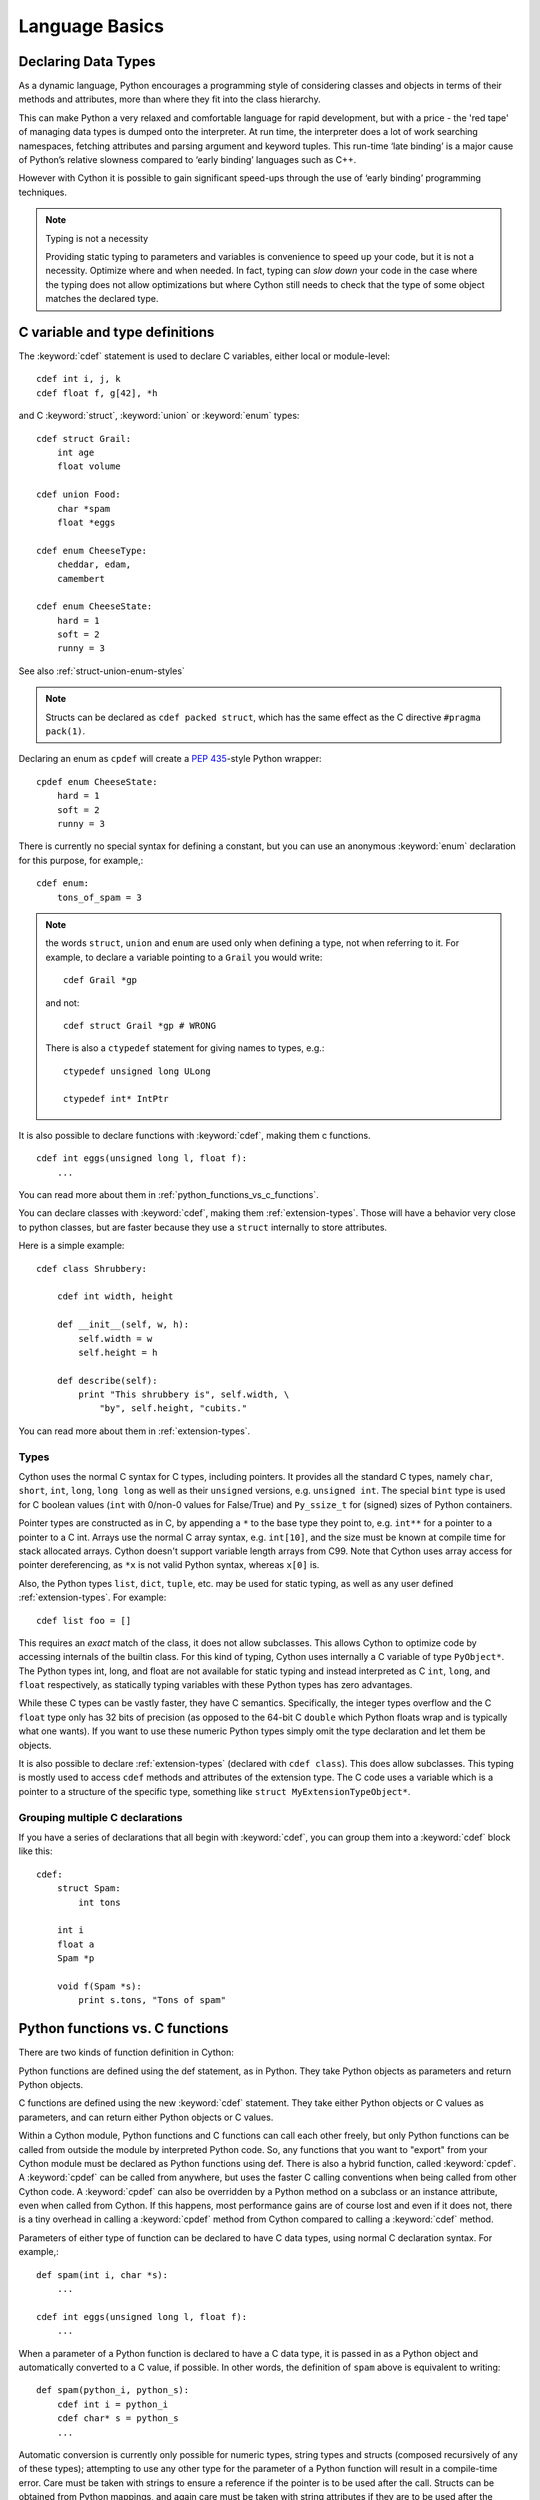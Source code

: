 .. highlight:: cython

.. _language-basics:
.. _struct:
.. _union:
.. _enum:
.. _ctypedef:


*****************
Language Basics
*****************

.. _declaring_data_types:

Declaring Data Types
====================

As a dynamic language, Python encourages a programming style of considering
classes and objects in terms of their methods and attributes, more than where
they fit into the class hierarchy.

This can make Python a very relaxed and comfortable language for rapid
development, but with a price - the 'red tape' of managing data types is
dumped onto the interpreter. At run time, the interpreter does a lot of work
searching namespaces, fetching attributes and parsing argument and keyword tuples.
This run-time ‘late binding’ is a major cause of Python’s relative slowness
compared to ‘early binding’ languages such as C++.

However with Cython it is possible to gain significant speed-ups through
the use of ‘early binding’ programming techniques.

.. note:: Typing is not a necessity

    Providing static typing to parameters and variables is convenience to
    speed up your code, but it is not a necessity. Optimize where and when needed.
    In fact, typing can *slow down* your code in the case where the
    typing does not allow optimizations but where Cython still needs to
    check that the type of some object matches the declared type.


.. _c_variable_and_type_definitions:

C variable and type definitions
===============================

The :keyword:`cdef` statement is used to declare C variables, either local or
module-level::

    cdef int i, j, k
    cdef float f, g[42], *h

and C :keyword:`struct`, :keyword:`union` or :keyword:`enum` types::

    cdef struct Grail:
        int age
        float volume

    cdef union Food:
        char *spam
        float *eggs

    cdef enum CheeseType:
        cheddar, edam,
        camembert

    cdef enum CheeseState:
        hard = 1
        soft = 2
        runny = 3

See also :ref:`struct-union-enum-styles`

.. note::

    Structs can be declared as ``cdef packed struct``, which has
    the same effect as the C directive ``#pragma pack(1)``.

Declaring an enum as ``cpdef`` will create a :pep:`435`-style Python wrapper::

    cpdef enum CheeseState:
        hard = 1
        soft = 2
        runny = 3



There is currently no special syntax for defining a constant, but you can use
an anonymous :keyword:`enum` declaration for this purpose, for example,::

    cdef enum:
        tons_of_spam = 3

.. note::
    the words ``struct``, ``union`` and ``enum`` are used only when
    defining a type, not when referring to it. For example, to declare a variable
    pointing to a ``Grail`` you would write::

        cdef Grail *gp

    and not::

        cdef struct Grail *gp # WRONG

    There is also a ``ctypedef`` statement for giving names to types, e.g.::

        ctypedef unsigned long ULong

        ctypedef int* IntPtr


It is also possible to declare functions with :keyword:`cdef`, making them c functions.

::

    cdef int eggs(unsigned long l, float f):
        ...

You can read more about them in :ref:`python_functions_vs_c_functions`.

You can declare classes with :keyword:`cdef`, making them :ref:`extension-types`. Those will
have a behavior very close to python classes, but are faster because they use a ``struct``
internally to store attributes.

Here is a simple example::

    cdef class Shrubbery:

        cdef int width, height

        def __init__(self, w, h):
            self.width = w
            self.height = h

        def describe(self):
            print "This shrubbery is", self.width, \
                "by", self.height, "cubits."

You can read more about them in :ref:`extension-types`.

.. _typing_types:
.. _types:

Types
-----

Cython uses the normal C syntax for C types, including pointers.  It provides
all the standard C types, namely ``char``, ``short``, ``int``, ``long``,
``long long`` as well as their ``unsigned`` versions, e.g. ``unsigned int``.
The special ``bint`` type is used for C boolean values (``int`` with 0/non-0
values for False/True) and ``Py_ssize_t`` for (signed) sizes of Python
containers.

Pointer types are constructed as in C, by appending a ``*`` to the base type
they point to, e.g. ``int**`` for a pointer to a pointer to a C int.
Arrays use the normal C array syntax, e.g. ``int[10]``, and the size must be known
at compile time for stack allocated arrays. Cython doesn't support variable length arrays from C99.
Note that Cython uses array access for pointer dereferencing, as ``*x`` is not valid Python syntax,
whereas ``x[0]`` is.

Also, the Python types ``list``, ``dict``, ``tuple``, etc. may be used for
static typing, as well as any user defined :ref:`extension-types`.
For example::

    cdef list foo = []

This requires an *exact* match of the class, it does not allow
subclasses. This allows Cython to optimize code by accessing
internals of the builtin class.
For this kind of typing, Cython uses internally a C variable of type ``PyObject*``.
The Python types int, long, and float are not available for static
typing and instead interpreted as C ``int``, ``long``, and ``float``
respectively, as statically typing variables with these Python
types has zero advantages.

While these C types can be vastly faster, they have C semantics.
Specifically, the integer types overflow
and the C ``float`` type only has 32 bits of precision
(as opposed to the 64-bit C ``double`` which Python floats wrap
and is typically what one wants).
If you want to use these numeric Python types simply omit the
type declaration and let them be objects.

It is also possible to declare :ref:`extension-types` (declared with ``cdef class``).
This does allow subclasses. This typing is mostly used to access
``cdef`` methods and attributes of the extension type.
The C code uses a variable which is a pointer to a structure of the
specific type, something like ``struct MyExtensionTypeObject*``.


Grouping multiple C declarations
--------------------------------

If you have a series of declarations that all begin with :keyword:`cdef`, you
can group them into a :keyword:`cdef` block like this::

    cdef:
        struct Spam:
            int tons

        int i
        float a
        Spam *p

        void f(Spam *s):
            print s.tons, "Tons of spam"

.. _cpdef:
.. _cdef:
.. _python_functions_vs_c_functions:

Python functions vs. C functions
==================================

There are two kinds of function definition in Cython:

Python functions are defined using the def statement, as in Python. They take
Python objects as parameters and return Python objects.

C functions are defined using the new :keyword:`cdef` statement. They take
either Python objects or C values as parameters, and can return either Python
objects or C values.

Within a Cython module, Python functions and C functions can call each other
freely, but only Python functions can be called from outside the module by
interpreted Python code. So, any functions that you want to "export" from your
Cython module must be declared as Python functions using def.
There is also a hybrid function, called :keyword:`cpdef`. A :keyword:`cpdef`
can be called from anywhere, but uses the faster C calling conventions
when being called from other Cython code. A :keyword:`cpdef` can also be overridden
by a Python method on a subclass or an instance attribute, even when called from Cython.
If this happens, most performance gains are of course lost and even if it does not,
there is a tiny overhead in calling a :keyword:`cpdef` method from Cython compared to
calling a :keyword:`cdef` method.

Parameters of either type of function can be declared to have C data types,
using normal C declaration syntax. For example,::

    def spam(int i, char *s):
        ...

    cdef int eggs(unsigned long l, float f):
        ...

When a parameter of a Python function is declared to have a C data type, it is
passed in as a Python object and automatically converted to a C value, if
possible. In other words, the definition of ``spam`` above is equivalent to
writing::

    def spam(python_i, python_s):
        cdef int i = python_i
        cdef char* s = python_s
        ...

Automatic conversion is currently only possible for numeric types,
string types and structs (composed recursively of any of these types);
attempting to use any other type for the parameter of a
Python function will result in a compile-time error.
Care must be taken with strings to ensure a reference if the pointer is to be used
after the call. Structs can be obtained from Python mappings, and again care must be taken
with string attributes if they are to be used after the function returns.

C functions, on the other hand, can have parameters of any type, since they're
passed in directly using a normal C function call.

Functions declared using :keyword:`cdef` with Python object return type, like Python functions, will return a :keyword:`None`
value when execution leaves the function body without an explicit return value. This is in
contrast to C/C++, which leaves the return value undefined. 
In the case of non-Python object return types, the equivalent of zero is returned, for example, 0 for ``int``, :keyword:`False` for ``bint`` and :keyword:`NULL` for pointer types.

A more complete comparison of the pros and cons of these different method
types can be found at :ref:`early-binding-for-speed`.

Python objects as parameters and return values
----------------------------------------------

If no type is specified for a parameter or return value, it is assumed to be a
Python object. (Note that this is different from the C convention, where it
would default to int.) For example, the following defines a C function that
takes two Python objects as parameters and returns a Python object::

    cdef spamobjs(x, y):
        ...

Reference counting for these objects is performed automatically according to
the standard Python/C API rules (i.e. borrowed references are taken as
parameters and a new reference is returned).

 .. warning::

    This only applies to Cython code.  Other Python packages which
    are implemented in C like NumPy may not follow these conventions.


The name object can also be used to explicitly declare something as a Python
object. This can be useful if the name being declared would otherwise be taken
as the name of a type, for example,::

    cdef ftang(object int):
        ...

declares a parameter called int which is a Python object. You can also use
object as the explicit return type of a function, e.g.::

    cdef object ftang(object int):
        ...

In the interests of clarity, it is probably a good idea to always be explicit
about object parameters in C functions.


.. _optional_arguments:

Optional Arguments
------------------

Unlike C, it is possible to use optional arguments in ``cdef`` and ``cpdef`` functions.
There are differences though whether you declare them in a ``.pyx``
file or the corresponding ``.pxd`` file.

To avoid repetition (and potential future inconsistencies), default argument values are
not visible in the declaration (in ``.pxd`` files) but only in
the implementation (in ``.pyx`` files).

When in a ``.pyx`` file, the signature is the same as it is in Python itself::

    from __future__ import print_function

    cdef class A:
        cdef foo(self):
            print("A")

    cdef class B(A):
        cdef foo(self, x=None):
            print("B", x)
            
    cdef class C(B):
        cpdef foo(self, x=True, int k=3):
            print("C", x, k)


When in a ``.pxd`` file, the signature is different like this example: ``cdef foo(x=*)``.
This is because the program calling the function just needs to know what signatures are
possible in C, but doesn't need to know the value of the default arguments.::

    cdef class A:
        cdef foo(self)
    cdef class B(A):
        cdef foo(self, x=*)
    cdef class C(B):
        cpdef foo(self, x=*, int k=*)



.. note::
    The number of arguments may increase when subclassing,
    but the arg types and order must be the same, as shown in the example above.

There may be a slight performance penalty when the optional arg is overridden
with one that does not have default values.


.. _keyword_only_argument:

Keyword-only Arguments
----------------------

As in Python 3, ``def`` functions can have keyword-only arguments
listed after a ``"*"`` parameter and before a ``"**"`` parameter if any::

    def f(a, b, *args, c, d = 42, e, **kwds):
        ...

    # We cannot call f with less verbosity than this.
    foo = f(4, "bar", c=68, e=1.0)

As shown above, the ``c``, ``d`` and ``e`` arguments can not be
passed as positional arguments and must be passed as keyword arguments.
Furthermore, ``c`` and ``e`` are **required** keyword arguments
since they do not have a default value.

A single ``"*"`` without argument name can be used to
terminate the list of positional arguments::

    def g(a, b, *, c, d):
        ...

    # We cannot call g with less verbosity than this.
    foo = g(4.0, "something", c=68, d="other")

Shown above, the signature takes exactly two positional
parameters and has two required keyword parameters

Function Pointers
-----------------

Functions declared in a ``struct`` are automatically converted to function pointers.

For using error return values with function pointers, see the note at the bottom
of :ref:`error_return_values`.

.. _error_return_values:

Error return values
-------------------

If you don't do anything special, a function declared with :keyword:`cdef` that
does not return a Python object has no way of reporting Python exceptions to
its caller. If an exception is detected in such a function, a warning message
is printed and the exception is ignored.

If you want a C function that does not return a Python object to be able to
propagate exceptions to its caller, you need to declare an exception value for
it. Here is an example::

    cdef int spam() except -1:
        ...

With this declaration, whenever an exception occurs inside spam, it will
immediately return with the value ``-1``. Furthermore, whenever a call to spam
returns ``-1``, an exception will be assumed to have occurred and will be
propagated.

When you declare an exception value for a function, you should never
explicitly or implicitly return that value. In particular, if the exceptional return value
is a ``False`` value, then you should ensure the function will never terminate via an implicit
or empty return.

If all possible return values are legal and you
can't reserve one entirely for signalling errors, you can use an alternative
form of exception value declaration::

    cdef int spam() except? -1:
        ...

The "?" indicates that the value ``-1`` only indicates a possible error. In this
case, Cython generates a call to :c:func:`PyErr_Occurred` if the exception value is
returned, to make sure it really is an error.

There is also a third form of exception value declaration::

    cdef int spam() except *:
        ...

This form causes Cython to generate a call to :c:func:`PyErr_Occurred` after
every call to spam, regardless of what value it returns. If you have a
function returning void that needs to propagate errors, you will have to use
this form, since there isn't any return value to test.
Otherwise there is little use for this form.

An external C++ function that may raise an exception can be declared with::

    cdef int spam() except +

See :ref:`wrapping-cplusplus` for more details.

Some things to note:

* Exception values can only declared for functions returning an integer, enum,
  float or pointer type, and the value must be a constant expression.
  Void functions can only use the ``except *`` form.
* The exception value specification is part of the signature of the function.
  If you're passing a pointer to a function as a parameter or assigning it
  to a variable, the declared type of the parameter or variable must have
  the same exception value specification (or lack thereof). Here is an
  example of a pointer-to-function declaration with an exception
  value::

      int (*grail)(int, char*) except -1

* You don't need to (and shouldn't) declare exception values for functions
  which return Python objects. Remember that a function with no declared
  return type implicitly returns a Python object. (Exceptions on such functions
  are implicitly propagated by returning NULL.)


.. _checking_return_values_of_non_cython_functions:

Checking return values of non-Cython functions
----------------------------------------------

It's important to understand that the except clause does not cause an error to
be raised when the specified value is returned. For example, you can't write
something like::

    cdef extern FILE *fopen(char *filename, char *mode) except NULL # WRONG!

and expect an exception to be automatically raised if a call to :func:`fopen`
returns ``NULL``. The except clause doesn't work that way; its only purpose is
for propagating Python exceptions that have already been raised, either by a Cython
function or a C function that calls Python/C API routines. To get an exception
from a non-Python-aware function such as :func:`fopen`, you will have to check the
return value and raise it yourself, for example,::

    cdef FILE* p
    p = fopen("spam.txt", "r")
    if p == NULL:
        raise SpamError("Couldn't open the spam file")

.. _overriding_in_extension_types:

Overriding in extension types
-----------------------------


``cpdef`` methods can override ``cdef`` methods::

    from __future__ import print_function

    cdef class A:
        cdef foo(self):
            print("A")

    cdef class B(A):
        cdef foo(self, x=None):
            print("B", x)

    cdef class C(B):
        cpdef foo(self, x=True, int k=3):
            print("C", x, k)

When subclassing an extension type with a Python class,
``def`` methods can override ``cpdef`` methods but not ``cdef``
methods::

    from __future__ import print_function

    cdef class A:
        cdef foo(self):
            print("A")

    cdef class B(A):
        cpdef foo(self):
            print("B")

    class C(B):         # NOTE: not cdef class
        def foo(self):
            print("C")

If ``C`` above would be an extension type (``cdef class``),
this would not work correctly.
The Cython compiler will give a warning in that case.


.. _type-conversion:

Automatic type conversions
==========================

In most situations, automatic conversions will be performed for the basic
numeric and string types when a Python object is used in a context requiring a
C value, or vice versa. The following table summarises the conversion
possibilities.

+----------------------------+--------------------+------------------+
| C types                    | From Python types  | To Python types  |
+============================+====================+==================+
| [unsigned] char,           | int, long          | int              |
| [unsigned] short,          |                    |                  |
| int, long                  |                    |                  |
+----------------------------+--------------------+------------------+
| unsigned int,              | int, long          | long             |
| unsigned long,             |                    |                  |
| [unsigned] long long       |                    |                  |
+----------------------------+--------------------+------------------+
| float, double, long double | int, long, float   | float            |
+----------------------------+--------------------+------------------+
| char*                      | str/bytes          | str/bytes [#]_   |
+----------------------------+--------------------+------------------+
| struct,                    |                    | dict [#1]_       |
| union                      |                    |                  |
+----------------------------+--------------------+------------------+

.. [#] The conversion is to/from str for Python 2.x, and bytes for Python 3.x.

.. [#1] The conversion from a C union type to a Python dict will add
   a value for each of the union fields.  Cython 0.23 and later, however,
   will refuse to automatically convert a union with unsafe type
   combinations.  An example is a union of an ``int`` and a ``char*``,
   in which case the pointer value may or may not be a valid pointer.


Caveats when using a Python string in a C context
-------------------------------------------------

You need to be careful when using a Python string in a context expecting a
``char*``. In this situation, a pointer to the contents of the Python string is
used, which is only valid as long as the Python string exists. So you need to
make sure that a reference to the original Python string is held for as long
as the C string is needed. If you can't guarantee that the Python string will
live long enough, you will need to copy the C string.

Cython detects and prevents some mistakes of this kind. For instance, if you
attempt something like::

    cdef char *s
    s = pystring1 + pystring2

then Cython will produce the error message ``Obtaining char* from temporary
Python value``. The reason is that concatenating the two Python strings
produces a new Python string object that is referenced only by a temporary
internal variable that Cython generates. As soon as the statement has finished,
the temporary variable will be decrefed and the Python string deallocated,
leaving ``s`` dangling. Since this code could not possibly work, Cython refuses to
compile it.

The solution is to assign the result of the concatenation to a Python
variable, and then obtain the ``char*`` from that, i.e.::

    cdef char *s
    p = pystring1 + pystring2
    s = p

It is then your responsibility to hold the reference p for as long as
necessary.

Keep in mind that the rules used to detect such errors are only heuristics.
Sometimes Cython will complain unnecessarily, and sometimes it will fail to
detect a problem that exists. Ultimately, you need to understand the issue and
be careful what you do.

.. _type_casting:

Type Casting
------------

Where C uses ``"("`` and ``")"``, Cython uses ``"<"`` and ``">"``. For example::

    cdef char *p
    cdef float *q
    p = <char*>q

When casting a C value to a Python object type or vice versa,
Cython will attempt a coercion. Simple examples are casts like ``<int>pyobj``,
which converts a Python number to a plain C ``int`` value, or ``<bytes>charptr``,
which copies a C ``char*`` string into a new Python bytes object.

 .. note:: Cython will not prevent a redundant cast, but emits a warning for it.

To get the address of some Python object, use a cast to a pointer type
like ``<void*>`` or ``<PyObject*>``.
You can also cast a C pointer back to a Python object reference
with ``<object>``, or a more specific builtin or extension type
(e.g. ``<MyExtType>ptr``). This will increase the reference count of
the object by one, i.e. the cast returns an owned reference.
Here is an example::

    from __future__ import print_function
    from cpython.ref cimport PyObject
    from libc.stdint cimport uintptr_t

    python_string = "foo"

    cdef void* ptr = <void*>python_string
    cdef uintptr_t adress_in_c = <uintptr_t>ptr
    address_from_void = adress_in_c        # address_from_void is a python int

    cdef PyObject* ptr2 = <PyObject*>python_string
    cdef uintptr_t address_in_c2 = <uintptr_t>ptr2
    address_from_PyObject = address_in_c2  # address_from_PyObject is a python int

    assert address_from_void == address_from_PyObject == id(python_string)

    print(<object>ptr)                     # Prints "foo"
    print(<object>ptr2)                    # prints "foo"


The precedence of ``<...>`` is such that ``<type>a.b.c`` is interpreted as ``<type>(a.b.c)``.

.. _checked_type_casts:

Checked Type Casts
------------------

A cast like ``<MyExtensionType>x`` will cast x to the class
``MyExtensionType`` without any checking at all.

To have a cast checked, use the syntax like: ``<MyExtensionType?>x``.
In this case, Cython will apply a runtime check that raises a ``TypeError``
if ``x`` is not an instance of ``MyExtensionType``.
This tests for the exact class for builtin types,
but allows subclasses for :ref:`extension-types`.

.. _statements_and_expressions:

Statements and expressions
==========================

Control structures and expressions follow Python syntax for the most part.
When applied to Python objects, they have the same semantics as in Python
(unless otherwise noted). Most of the Python operators can also be applied to
C values, with the obvious semantics.

If Python objects and C values are mixed in an expression, conversions are
performed automatically between Python objects and C numeric or string types.

Reference counts are maintained automatically for all Python objects, and all
Python operations are automatically checked for errors, with appropriate
action taken.

Differences between C and Cython expressions
--------------------------------------------

There are some differences in syntax and semantics between C expressions and
Cython expressions, particularly in the area of C constructs which have no
direct equivalent in Python.

* An integer literal is treated as a C constant, and will
  be truncated to whatever size your C compiler thinks appropriate.
  To get a Python integer (of arbitrary precision) cast immediately to
  an object (e.g. ``<object>100000000000000000000``). The ``L``, ``LL``,
  and ``U`` suffixes have the same meaning as in C.
* There is no ``->`` operator in Cython. Instead of ``p->x``, use ``p.x``
* There is no unary ``*`` operator in Cython. Instead of ``*p``, use ``p[0]``
* There is an ``&`` operator, with the same semantics as in C.
* The null C pointer is called ``NULL``, not ``0`` (and ``NULL`` is a reserved word).
* Type casts are written ``<type>value`` , for example,::

        cdef char* p, float* q
        p = <char*>q

Scope rules
-----------

Cython determines whether a variable belongs to a local scope, the module
scope, or the built-in scope completely statically. As with Python, assigning
to a variable which is not otherwise declared implicitly declares it to be a
variable residing in the scope where it is assigned.  The type of the variable
depends on type inference, except for the global module scope, where it is
always a Python object.

.. _built_in_functions:

Built-in Functions
------------------

Cython compiles calls to most built-in functions into direct calls to
the corresponding Python/C API routines, making them particularly fast.

Only direct function calls using these names are optimised. If you do
something else with one of these names that assumes it's a Python object,
such as assign it to a Python variable, and later call it, the call will
be made as a Python function call.

+------------------------------+-------------+----------------------------+
| Function and arguments       | Return type | Python/C API Equivalent    |
+==============================+=============+============================+
| abs(obj)                     | object,     | PyNumber_Absolute, fabs,   |
|                              | double, ... | fabsf, ...                 |
+------------------------------+-------------+----------------------------+
| callable(obj)                | bint        | PyObject_Callable          |
+------------------------------+-------------+----------------------------+
| delattr(obj, name)           | None        | PyObject_DelAttr           |
+------------------------------+-------------+----------------------------+
| exec(code, [glob, [loc]])    | object      | -                          |
+------------------------------+-------------+----------------------------+
| dir(obj)                     | list        | PyObject_Dir               |
+------------------------------+-------------+----------------------------+
| divmod(a, b)                 | tuple       | PyNumber_Divmod            |
+------------------------------+-------------+----------------------------+
| getattr(obj, name, [default])| object      | PyObject_GetAttr           |
| (Note 1)                     |             |                            |
+------------------------------+-------------+----------------------------+
| hasattr(obj, name)           | bint        | PyObject_HasAttr           |
+------------------------------+-------------+----------------------------+
| hash(obj)                    | int / long  | PyObject_Hash              |
+------------------------------+-------------+----------------------------+
| intern(obj)                  | object      | Py*_InternFromString       |
+------------------------------+-------------+----------------------------+
| isinstance(obj, type)        | bint        | PyObject_IsInstance        |
+------------------------------+-------------+----------------------------+
| issubclass(obj, type)        | bint        | PyObject_IsSubclass        |
+------------------------------+-------------+----------------------------+
| iter(obj, [sentinel])        | object      | PyObject_GetIter           |
+------------------------------+-------------+----------------------------+
| len(obj)                     | Py_ssize_t  | PyObject_Length            |
+------------------------------+-------------+----------------------------+
| pow(x, y, [z])               | object      | PyNumber_Power             |
+------------------------------+-------------+----------------------------+
| reload(obj)                  | object      | PyImport_ReloadModule      |
+------------------------------+-------------+----------------------------+
| repr(obj)                    | object      | PyObject_Repr              |
+------------------------------+-------------+----------------------------+
| setattr(obj, name)           | void        | PyObject_SetAttr           |
+------------------------------+-------------+----------------------------+

Note 1: Pyrex originally provided a function :func:`getattr3(obj, name, default)`
corresponding to the three-argument form of the Python builtin :func:`getattr()`.
Cython still supports this function, but the usage is deprecated in favour of
the normal builtin, which Cython can optimise in both forms.


Operator Precedence
-------------------

Keep in mind that there are some differences in operator precedence between
Python and C, and that Cython uses the Python precedences, not the C ones.

Integer for-loops
------------------

Cython recognises the usual Python for-in-range integer loop pattern::

    for i in range(n):
        ...

If ``i`` is declared as a :keyword:`cdef` integer type, it will
optimise this into a pure C loop.  This restriction is required as
otherwise the generated code wouldn't be correct due to potential
integer overflows on the target architecture.  If you are worried that
the loop is not being converted correctly, use the annotate feature of
the cython commandline (``-a``) to easily see the generated C code.
See :ref:`automatic-range-conversion`

For backwards compatibility to Pyrex, Cython also supports a more verbose
form of for-loop which you might find in legacy code::

    for i from 0 <= i < n:
        ...

or::

    for i from 0 <= i < n by s:
        ...

where ``s`` is some integer step size.

.. note:: This syntax is deprecated and should not be used in new code.
          Use the normal Python for-loop instead.

Some things to note about the for-from loop:

* The target expression must be a plain variable name.
* The name between the lower and upper bounds must be the same as the target
  name.
* The direction of iteration is determined by the relations. If they are both
  from the set {``<``, ``<=``} then it is upwards; if they are both from the set
  {``>``, ``>=``} then it is downwards. (Any other combination is disallowed.)

Like other Python looping statements, break and continue may be used in the
body, and the loop may have an else clause.

.. _cython_file_types:

Cython file types
=================

There are three file types in Cython:

* The implementation files, carrying a ``.py`` or ``.pyx`` suffix.
* The definition files, carrying a ``.pxd`` suffix.
* The include files, carrying a ``.pxi`` suffix.

The implementation file
-----------------------

The implementation file, as the name suggest, contains the implementation
of your functions, classes, extension types, etc. Nearly all the
python syntax is supported in this file. Most of the time, a ``.py``
file can be renamed into a ``.pyx`` file without changing
any code, and Cython will retain the python behavior.

It is possible for Cython to compile both ``.py`` and ``.pyx`` files.
The name of the file isn't important if one wants to use only the Python syntax,
and Cython won't change the generated code depending on the suffix used.
Though, if one want to use the Cython syntax, using a ``.pyx`` file is necessary.

In addition to the Python syntax, the user can also
leverage Cython syntax (such as ``cdef``) to use C variables, can
declare functions as ``cdef`` or ``cpdef`` and can import C definitions
with :keyword:`cimport`. Many other Cython features usable in implementation files
can be found throughout this page and the rest of the Cython documentation.

There are some restrictions on the implementation part of some :ref:`extension-types`
if the corresponding definition file also defines that type.

.. note::

    When a ``.pyx`` file is compiled, Cython first checks to see if a corresponding
    ``.pxd`` file exists and processes it first. It acts like a header file for
    a Cython ``.pyx`` file. You can put inside functions that will be used by
    other Cython modules. This allows different Cython modules to use functions
    and classes from each other without the Python overhead. To read more about
    what how to do that, you can see :ref:`pxd_files`.


The definition file
-------------------

A definition file is used to declare various things.

Any C declaration can be made, and it can be also a declaration of a C variable or
function implemented in a C/C++ file. This can be done with ``cdef extern from``.
Sometimes, ``.pxd`` files are used as a translation of C/C++ header files
into a syntax that Cython can understand. This allows then the C/C++ variable and
functions to be used directly in implementation files with :keyword:`cimport`.
You can read more about it in :ref:`external-C-code` and :ref:`wrapping-cplusplus`.

It can also contain the definition part of an extension type and the declarations
of functions for an external library.

It cannot contain the implementations of any C or Python functions, or any
Python class definitions, or any executable statements. It is needed when one
wants to  access :keyword:`cdef` attributes and methods, or to inherit from
:keyword:`cdef` classes defined in this module.

.. note::

    You don't need to (and shouldn't) declare anything in a declaration file
    :keyword:`public` in order to make it available to other Cython modules; its mere
    presence in a definition file does that. You only need a public
    declaration if you want to make something available to external C code.


The include statement and include files
---------------------------------------

.. warning::
    Historically the ``include`` statement was used for sharing declarations.
    Use :ref:`sharing-declarations` instead.

A Cython source file can include material from other files using the include
statement, for example,::

    include "spamstuff.pxi"

The contents of the named file are textually included at that point.  The
included file can contain any complete statements or declarations that are
valid in the context where the include statement appears, including other
include statements.  The contents of the included file should begin at an
indentation level of zero, and will be treated as though they were indented to
the level of the include statement that is including the file.  The include
statement cannot, however, be used outside of the module scope, such as inside
of functions or class bodies.

.. note::

    There are other mechanisms available for splitting Cython code into
    separate parts that may be more appropriate in many cases. See
    :ref:`sharing-declarations`.

.. _conditional_compilation:

Conditional Compilation
=======================

Some features are available for conditional compilation and compile-time
constants within a Cython source file.

Compile-Time Definitions
------------------------

A compile-time constant can be defined using the DEF statement::

    DEF FavouriteFood = u"spam"
    DEF ArraySize = 42
    DEF OtherArraySize = 2 * ArraySize + 17

The right-hand side of the ``DEF`` must be a valid compile-time expression.
Such expressions are made up of literal values and names defined using ``DEF``
statements, combined using any of the Python expression syntax.

The following compile-time names are predefined, corresponding to the values
returned by :func:`os.uname`.

    UNAME_SYSNAME, UNAME_NODENAME, UNAME_RELEASE,
    UNAME_VERSION, UNAME_MACHINE

The following selection of builtin constants and functions are also available:

    None, True, False,
    abs, all, any, ascii, bin, bool, bytearray, bytes, chr, cmp, complex, dict,
    divmod, enumerate, filter, float, format, frozenset, hash, hex, int, len,
    list, long, map, max, min, oct, ord, pow, range, reduce, repr, reversed,
    round, set, slice, sorted, str, sum, tuple, xrange, zip

Note that some of these builtins may not be available when compiling under
Python 2.x or 3.x, or may behave differently in both.

A name defined using ``DEF`` can be used anywhere an identifier can appear,
and it is replaced with its compile-time value as though it were written into
the source at that point as a literal. For this to work, the compile-time
expression must evaluate to a Python value of type ``int``, ``long``,
``float``, ``bytes`` or ``unicode`` (``str`` in Py3).

::

    cdef int a1[ArraySize]
    cdef int a2[OtherArraySize]
    print "I like", FavouriteFood

Conditional Statements
----------------------

The ``IF`` statement can be used to conditionally include or exclude sections
of code at compile time. It works in a similar way to the ``#if`` preprocessor
directive in C.::

    IF UNAME_SYSNAME == "Windows":
        include "icky_definitions.pxi"
    ELIF UNAME_SYSNAME == "Darwin":
        include "nice_definitions.pxi"
    ELIF UNAME_SYSNAME == "Linux":
        include "penguin_definitions.pxi"
    ELSE:
        include "other_definitions.pxi"

The ``ELIF`` and ``ELSE`` clauses are optional. An ``IF`` statement can appear
anywhere that a normal statement or declaration can appear, and it can contain
any statements or declarations that would be valid in that context, including
``DEF`` statements and other ``IF`` statements.

The expressions in the ``IF`` and ``ELIF`` clauses must be valid compile-time
expressions as for the ``DEF`` statement, although they can evaluate to any
Python value, and the truth of the result is determined in the usual Python
way.

